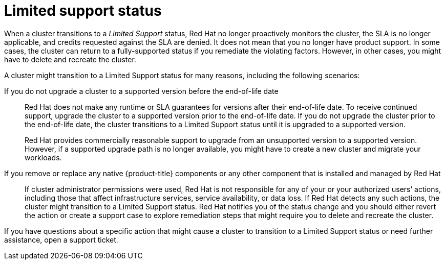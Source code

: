 
// Module included in the following assemblies:
//
// * assemblies/osd-service-definition.adoc
:_content-type: CONCEPT
[id="limited-support_{context}"]
= Limited support status

When a cluster transitions to a _Limited Support_ status, Red Hat no longer proactively monitors the cluster, the SLA is no longer applicable, and credits requested against the SLA are denied. It does not mean that you no longer have product support. In some cases, the cluster can return to a fully-supported status if you remediate the violating factors. However, in other cases, you might have to delete and recreate the cluster.

A cluster might transition to a Limited Support status for many reasons, including the following scenarios:

If you do not upgrade a cluster to a supported version before the end-of-life date:: Red Hat does not make any runtime or SLA guarantees for versions after their end-of-life date. To receive continued support, upgrade the cluster to a supported version prior to the end-of-life date. If you do not upgrade the cluster prior to the end-of-life date, the cluster transitions to a Limited Support status until it is upgraded to a supported version.
+
Red Hat provides commercially reasonable support to upgrade from an unsupported version to a supported version. However, if a supported upgrade path is no longer available, you might have to create a new cluster and migrate your workloads.

If you remove or replace any native {product-title} components or any other component that is installed and managed by Red Hat:: If cluster administrator permissions were used, Red Hat is not responsible for any of your or your authorized users’ actions, including those that affect infrastructure services, service availability, or data loss. If Red Hat detects any such actions, the cluster might transition to a Limited Support status. Red Hat notifies you of the status change and you should either revert the action or create a support case to explore remediation steps that might require you to delete and recreate the cluster.

If you have questions about a specific action that might cause a cluster to transition to a Limited Support status or need further assistance, open a support ticket.